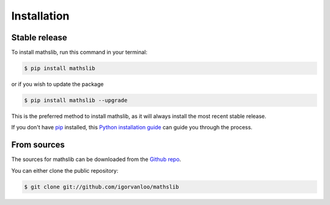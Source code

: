 .. highlight:: shell

============
Installation
============


Stable release
--------------

To install mathslib, run this command in your terminal:

.. code-block:: console

    $ pip install mathslib
    
or if you wish to update the package

.. code-block:: console

    $ pip install mathslib --upgrade

This is the preferred method to install mathslib, as it will always install the most recent stable release.

If you don't have `pip`_ installed, this `Python installation guide`_ can guide
you through the process.

.. _pip: https://pip.pypa.io
.. _Python installation guide: http://docs.python-guide.org/en/latest/starting/installation/


From sources
------------

The sources for mathslib can be downloaded from the `Github repo`_.

You can either clone the public repository:

.. code-block:: console

    $ git clone git://github.com/igorvanloo/mathslib




.. _Github repo: https://github.com/igorvanloo/mathslib
